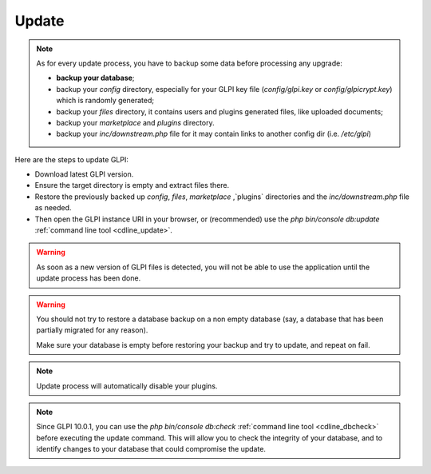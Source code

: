 Update
======

.. note::

   As for every update process, you have to backup some data before processing any upgrade:

   * **backup your database**;
   * backup your `config` directory, especially for your GLPI key file (`config/glpi.key` or `config/glpicrypt.key`) which is randomly generated;
   * backup your `files` directory, it contains users and plugins generated files, like uploaded documents;
   * backup your `marketplace` and `plugins` directory.
   * backup your `inc/downstream.php` file for it may contain links to another config dir (i.e. `/etc/glpi`)

Here are the steps to update GLPI:

* Download latest GLPI version.
* Ensure the target directory is empty and extract files there.
* Restore the previously backed up `config`, `files`, `marketplace` ,`plugins` directories and the `inc/downstream.php` file as needed.
* Then open the GLPI instance URI in your browser, or (recommended) use the `php bin/console db:update` :ref:`command line tool <cdline_update>`.

.. warning::

    As soon as a new version of GLPI files is detected, you will not be able to use the application until the update process has been done.

.. warning::

    You should not try to restore a database backup on a non empty database (say, a database that has been partially migrated for any reason).

    Make sure your database is empty before restoring your backup and try to update, and repeat on fail.

.. note::

    Update process will automatically disable your plugins.

.. note::

   Since GLPI 10.0.1, you can use the `php bin/console db:check` :ref:`command line tool <cdline_dbcheck>` before executing the update command.
   This will allow you to check the integrity of your database, and to identify changes to your database that could compromise the update.
